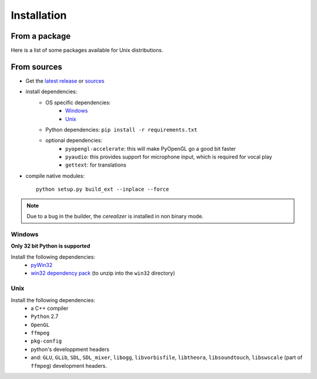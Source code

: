 Installation
============

From a package
---------------

Here is a list of some packages available for Unix distributions.

.. image:: https://repology.org/badge/vertical-allrepos/fofix.svg
    :target: https://repology.org/metapackage/fofix
    :alt: Packaging status


From sources
-------------

- Get the `latest release <https://github.com/fofix/fofix/releases/latest>`_ or `sources <https://github.com/fofix/fofix>`_
- install dependencies:
    - OS specific dependencies:
        - `Windows`_
        - `Unix`_
    - Python dependencies: ``pip install -r requirements.txt``
    - optional dependencies:
        - ``pyopengl-accelerate``: this will make PyOpenGL go a good bit faster
        - ``pyaudio``: this provides support for microphone input, which is required for vocal play
        - ``gettext``: for translations
- compile native modules::

    python setup.py build_ext --inplace --force


.. note::

    Due to a bug in the builder, the `cerealizer` is installed in non binary
    mode.


Windows
+++++++
**Only 32 bit Python is supported**

Install the following dependencies:
    - `pyWin32 <https://sourceforge.net/projects/pywin32/files/pywin32/>`_
    - `win32 dependency pack <https://www.dropbox.com/s/p8xv4pktq670q9i/fofix-win32-deppack-20130304-updated.zip?dl=0>`_ (to unzip into the ``win32`` directory)


Unix
++++

Install the following dependencies:
    -  a C++ compiler
    - ``Python`` 2.7
    - ``OpenGL``
    - ``ffmpeg``
    - ``pkg-config``
    - python's developpment headers
    - and: ``GLU``, ``GLib``, ``SDL``, ``SDL_mixer``, ``libogg``, ``libvorbisfile``, ``libtheora``, ``libsoundtouch``, ``libswscale`` (part of ``ffmpeg``) development headers.
